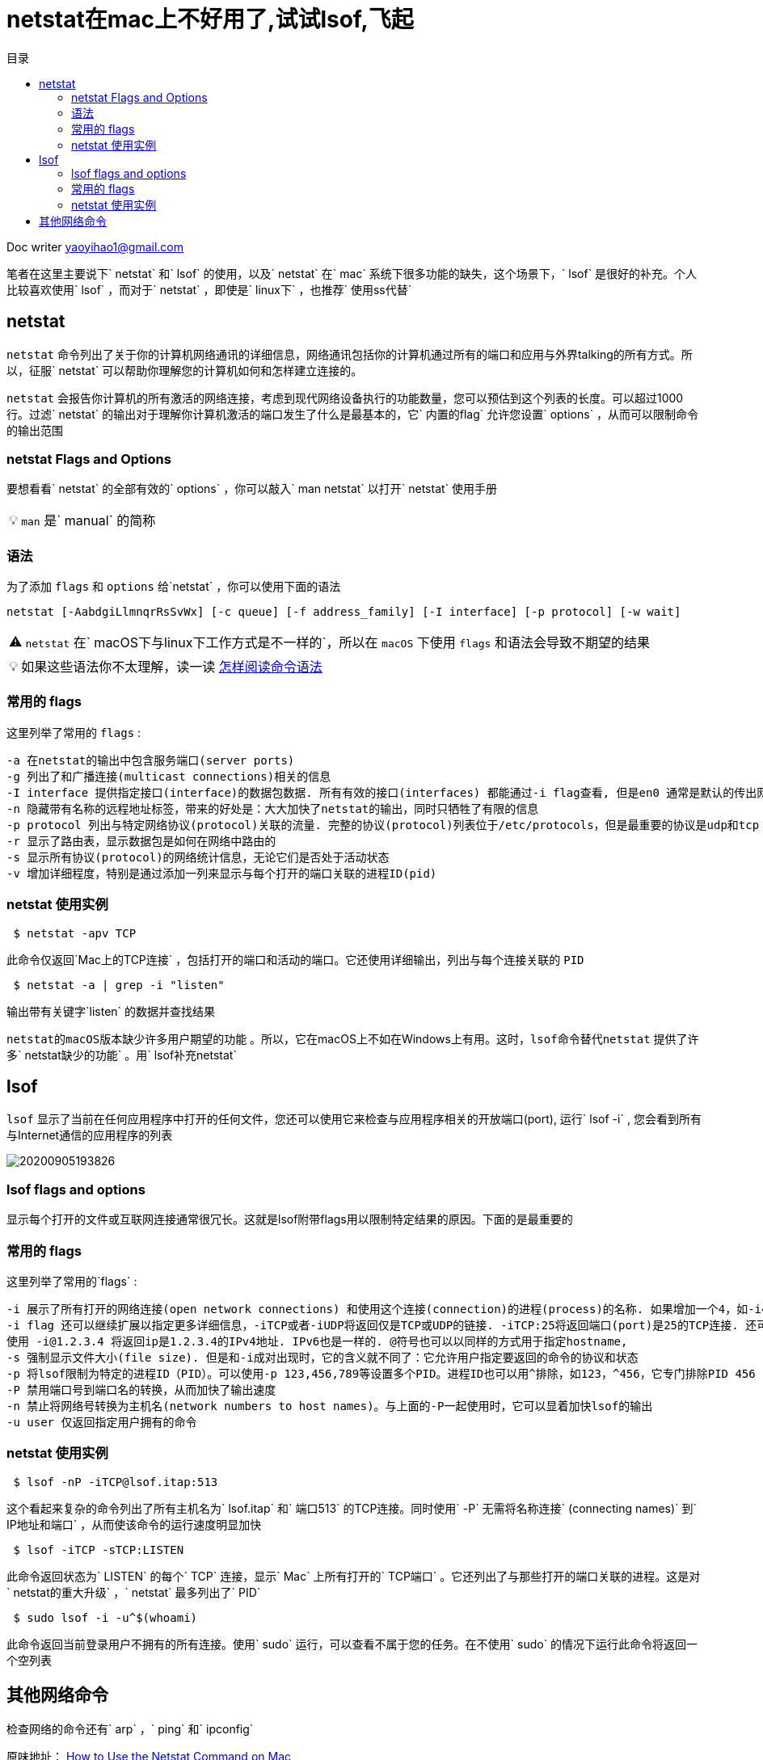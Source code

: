 = netstat在mac上不好用了,试试lsof,飞起
:toc:
:toc-title: 目录
:tip-caption: 💡
:note-caption: ℹ️
:important-caption: ❗
:caution-caption: 🔥
:warning-caption: ⚠️
// :tip-caption: :bulb:
// :note-caption: :information_source:
// :important-caption: :heavy_exclamation_mark:	
// :caution-caption: :fire:
// :warning-caption: :warning:
:icons: font

Doc writer yaoyihao1@gmail.com

笔者在这里主要说下` netstat` 和` lsof` 的使用，以及` netstat` 在` mac` 系统下很多功能的缺失，这个场景下，` lsof` 是很好的补充。个人比较喜欢使用` lsof` ，而对于` netstat` ，即使是` linux下` ，也推荐` 使用ss代替` 

== netstat

`netstat` 命令列出了关于你的计算机网络通讯的详细信息，网络通讯包括你的计算机通过所有的端口和应用与外界talking的所有方式。所以，征服` netstat` 可以帮助你理解您的计算机如何和怎样建立连接的。

`netstat` 会报告你计算机的所有激活的网络连接，考虑到现代网络设备执行的功能数量，您可以预估到这个列表的长度。可以超过1000行。过滤` netstat` 的输出对于理解你计算机激活的端口发生了什么是最基本的，它` 内置的flag` 允许您设置` options` ，从而可以限制命令的输出范围

### netstat Flags and Options
要想看看` netstat` 的全部有效的` options` ，你可以敲入` man netstat` 以打开` netstat` 使用手册

[TIP]
`man` 是` manual` 的简称

=== 语法

为了添加 `flags` 和 `options` 给`netstat` ，你可以使用下面的语法

----
netstat [-AabdgiLlmnqrRsSvWx] [-c queue] [-f address_family] [-I interface] [-p protocol] [-w wait]
----

[WARNING]
`netstat` 在` macOS下与linux下工作方式是不一样的`，所以在 `macOS` 下使用 `flags` 和语法会导致不期望的结果

[TIP]
如果这些语法你不太理解，读一读 https://www.lifewire.com/how-to-read-command-syntax-2618082[怎样阅读命令语法]

=== 常用的 flags 
这里列举了常用的 `flags` :

  -a 在netstat的输出中包含服务端口(server ports)
  -g 列出了和广播连接(multicast connections)相关的信息
  -I interface 提供指定接口(interface)的数据包数据. 所有有效的接口(interfaces) 都能通过-i flag查看, 但是en0 通常是默认的传出网络接口(interface)
  -n 隐藏带有名称的远程地址标签，带来的好处是：大大加快了netstat的输出，同时只牺牲了有限的信息 
  -p protocol 列出与特定网络协议(protocol)关联的流量. 完整的协议(protocol)列表位于/etc/protocols，但是最重要的协议是udp和tcp
  -r 显示了路由表，显示数据包是如何在网络中路由的
  -s 显示所有协议(protocol)的网络统计信息，无论它们是否处于活动状态
  -v 增加详细程度，特别是通过添加一列来显示与每个打开的端口关联的进程ID(pid)


=== netstat 使用实例
----
 $ netstat -apv TCP
----

此命令仅返回`Mac上的TCP连接` ，包括打开的端口和活动的端口。它还使用详细输出，列出与每个连接关联的 `PID` 

----
 $ netstat -a | grep -i "listen"
----

输出带有关键字`listen` 的数据并查找结果


`netstat的macOS版本缺少许多用户期望的功能` 。所以，它在macOS上不如在Windows上有用。这时，`lsof命令替代netstat` 提供了许多` netstat缺少的功能` 。用` lsof补充netstat` 

== lsof 
`lsof` 显示了当前在任何应用程序中打开的任何文件，您还可以使用它来检查与应用程序相关的开放端口(port), 运行` lsof -i` , 您会看到所有与Internet通信的应用程序的列表

image::https://raw.githubusercontent.com/yaoyuanyy/MarkdownPhotos/master/img/20200905193826.png[20200905193826]


=== lsof flags and options
显示每个打开的文件或互联网连接通常很冗长。这就是lsof附带flags用以限制特定结果的原因。下面的是最重要的

=== 常用的 flags
这里列举了常用的`flags` :

 -i 展示了所有打开的网络连接(open network connections) 和使用这个连接(connection)的进程(process)的名称. 如果增加一个4，如-i4, 将展示IPv4连接; 如-i6 将展示IPv6连接.
 -i flag 还可以继续扩展以指定更多详细信息，-iTCP或者-iUDP将返回仅是TCP或UDP的链接. -iTCP:25将返回端口(port)是25的TCP连接. 还可以指定端口范围，如 -iTCP:25-50.
 使用 -i@1.2.3.4 将返回ip是1.2.3.4的IPv4地址. IPv6也是一样的. @符号也可以以同样的方式用于指定hostname,
 -s 强制显示文件大小(file size). 但是和-i成对出现时，它的含义就不同了：它允许用户指定要返回的命令的协议和状态
 -p 将lsof限制为特定的进程ID（PID）。可以使用-p 123,456,789等设置多个PID。进程ID也可以用^排除，如123，^456，它专门排除PID 456  
 -P 禁用端口号到端口名的转换，从而加快了输出速度
 -n 禁止将网络号转换为主机名(network numbers to host names)。与上面的-P一起使用时，它可以显着加快lsof的输出
 -u user 仅返回指定用户拥有的命令


=== netstat 使用实例

----
 $ lsof -nP -iTCP@lsof.itap:513
----

这个看起来复杂的命令列出了所有主机名为` lsof.itap` 和` 端口513` 的TCP连接。同时使用` -P` 无需将名称连接` (connecting names)` 到` IP地址和端口` ，从而使该命令的运行速度明显加快

----
 $ lsof -iTCP -sTCP:LISTEN
----

此命令返回状态为` LISTEN` 的每个` TCP` 连接，显示` Mac` 上所有打开的` TCP端口` 。它还列出了与那些打开的端口关联的进程。这是对` netstat的重大升级` ，` netstat` 最多列出了` PID` 

----
 $ sudo lsof -i -u^$(whoami)
----

此命令返回当前登录用户不拥有的所有连接。使用` sudo` 运行，可以查看不属于您的任务。在不使用` sudo` 的情况下运行此命令将返回一个空列表

== 其他网络命令
检查网络的命令还有` arp` ，` ping` 和` ipconfig` 

原味地址：
https://www.lifewire.com/using-netstat-command-on-mac-4176069[How to Use the Netstat Command on Mac]